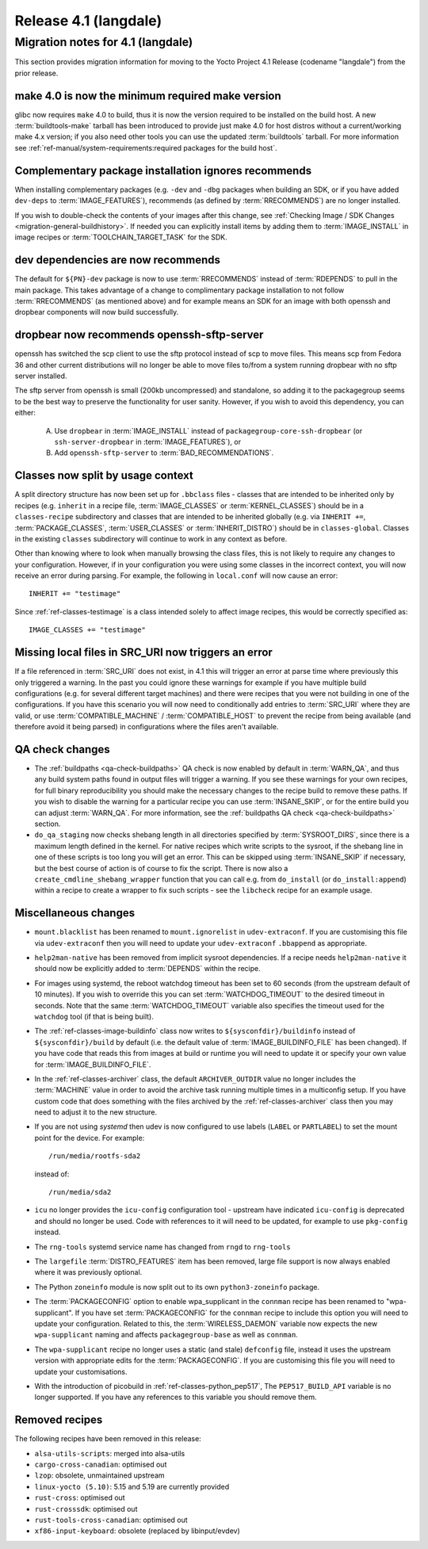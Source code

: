 .. SPDX-License-Identifier: CC-BY-SA-2.0-UK

Release 4.1 (langdale)
======================

Migration notes for 4.1 (langdale)
-----------------------------------

This section provides migration information for moving to the Yocto
Project 4.1 Release (codename "langdale") from the prior release.


.. _migration-4.1-make-4.0:

make 4.0 is now the minimum required make version
~~~~~~~~~~~~~~~~~~~~~~~~~~~~~~~~~~~~~~~~~~~~~~~~~

glibc now requires ``make`` 4.0 to build, thus it is now the version required to
be installed on the build host. A new :term:`buildtools-make` tarball has been
introduced to provide just make 4.0 for host distros without a current/working
make 4.x version; if you also need other tools you can use the updated
:term:`buildtools` tarball. For more information see
:ref:`ref-manual/system-requirements:required packages for the build host`.


.. _migration-4.1-complementary-deps:

Complementary package installation ignores recommends
~~~~~~~~~~~~~~~~~~~~~~~~~~~~~~~~~~~~~~~~~~~~~~~~~~~~~

When installing complementary packages (e.g. ``-dev`` and ``-dbg`` packages when
building an SDK, or if you have added ``dev-deps`` to :term:`IMAGE_FEATURES`),
recommends (as defined by :term:`RRECOMMENDS`) are no longer installed.

If you wish to double-check the contents of your images after this change, see
:ref:`Checking Image / SDK Changes <migration-general-buildhistory>`. If needed
you can explicitly install items by adding them to :term:`IMAGE_INSTALL` in
image recipes or :term:`TOOLCHAIN_TARGET_TASK` for the SDK.


.. _migration-4.1-dev-recommends:

dev dependencies are now recommends
~~~~~~~~~~~~~~~~~~~~~~~~~~~~~~~~~~~

The default for ``${PN}-dev`` package is now to use :term:`RRECOMMENDS` instead
of :term:`RDEPENDS` to pull in the main package. This takes advantage of a
change to complimentary package installation to not follow :term:`RRECOMMENDS`
(as mentioned above) and for example means an SDK for an image with both openssh
and dropbear components will now build successfully.


.. _migration-4.1-dropbear-sftp:

dropbear now recommends openssh-sftp-server
~~~~~~~~~~~~~~~~~~~~~~~~~~~~~~~~~~~~~~~~~~~

openssh has switched the scp client to use the sftp protocol instead of scp to
move files. This means scp from Fedora 36 and other current distributions will
no longer be able to move files to/from a system running dropbear with no sftp
server installed.

The sftp server from openssh is small (200kb uncompressed) and standalone, so
adding it to the packagegroup seems to be the best way to preserve the
functionality for user sanity. However, if you wish to avoid this dependency,
you can either:

 A. Use ``dropbear`` in :term:`IMAGE_INSTALL` instead of
    ``packagegroup-core-ssh-dropbear`` (or ``ssh-server-dropbear`` in
    :term:`IMAGE_FEATURES`), or
 B. Add ``openssh-sftp-server`` to :term:`BAD_RECOMMENDATIONS`.


.. _migration-4.1-classes-split:

Classes now split by usage context
~~~~~~~~~~~~~~~~~~~~~~~~~~~~~~~~~~

A split directory structure has now been set up for ``.bbclass`` files - classes
that are intended to be inherited only by recipes (e.g. ``inherit`` in a recipe
file, :term:`IMAGE_CLASSES` or :term:`KERNEL_CLASSES`) should be in a
``classes-recipe`` subdirectory and classes that are intended to be inherited
globally (e.g. via ``INHERIT +=``, :term:`PACKAGE_CLASSES`, :term:`USER_CLASSES`
or :term:`INHERIT_DISTRO`) should be in ``classes-global``. Classes in the
existing ``classes`` subdirectory will continue to work in any context as before.

Other than knowing where to look when manually browsing the class files, this is
not likely to require any changes to your configuration. However, if in your
configuration you were using some classes in the incorrect context, you will now
receive an error during parsing. For example, the following in ``local.conf`` will
now cause an error::

   INHERIT += "testimage"

Since :ref:`ref-classes-testimage` is a class intended solely to
affect image recipes, this would be correctly specified as::

   IMAGE_CLASSES += "testimage"


.. _migration-4.1-local-file-error:

Missing local files in SRC_URI now triggers an error
~~~~~~~~~~~~~~~~~~~~~~~~~~~~~~~~~~~~~~~~~~~~~~~~~~~~

If a file referenced in :term:`SRC_URI` does not exist, in 4.1 this will trigger
an error at parse time where previously this only triggered a warning. In the past
you could ignore these warnings for example if you have multiple build
configurations (e.g. for several different target machines) and there were recipes
that you were not building in one of the configurations. If you have this scenario
you will now need to conditionally add entries to :term:`SRC_URI` where they are
valid, or use :term:`COMPATIBLE_MACHINE` / :term:`COMPATIBLE_HOST` to prevent the
recipe from being available (and therefore avoid it being parsed) in configurations
where the files aren't available.


.. _migration-4.1-qa-checks:

QA check changes
~~~~~~~~~~~~~~~~

- The :ref:`buildpaths <qa-check-buildpaths>` QA check is now enabled by default
  in :term:`WARN_QA`, and thus any build system paths found in output files will
  trigger a warning. If you see these warnings for your own recipes, for full
  binary reproducibility you should make the necessary changes to the recipe build
  to remove these paths. If you wish to disable the warning for a particular
  recipe you can use :term:`INSANE_SKIP`, or for the entire build you can adjust
  :term:`WARN_QA`. For more information, see the :ref:`buildpaths QA check
  <qa-check-buildpaths>` section.

- ``do_qa_staging`` now checks shebang length in all directories specified by
  :term:`SYSROOT_DIRS`, since there is a maximum length defined in the kernel. For
  native recipes which write scripts to the sysroot, if the shebang line in one of
  these scripts is too long you will get an error. This can be skipped using
  :term:`INSANE_SKIP` if necessary, but the best course of action is of course to
  fix the script. There is now also a ``create_cmdline_shebang_wrapper`` function
  that you can call e.g. from ``do_install`` (or ``do_install:append``) within a
  recipe to create a wrapper to fix such scripts - see the ``libcheck`` recipe
  for an example usage.



Miscellaneous changes
~~~~~~~~~~~~~~~~~~~~~

- ``mount.blacklist`` has been renamed to ``mount.ignorelist`` in
  ``udev-extraconf``. If you are customising this file via ``udev-extraconf`` then
  you will need to update your ``udev-extraconf`` ``.bbappend`` as appropriate.
- ``help2man-native`` has been removed from implicit sysroot dependencies. If a
  recipe needs ``help2man-native`` it should now be explicitly added to
  :term:`DEPENDS` within the recipe.
- For images using systemd, the reboot watchdog timeout has been set to 60
  seconds (from the upstream default of 10 minutes). If you wish to override this
  you can set :term:`WATCHDOG_TIMEOUT` to the desired timeout in seconds. Note
  that the same :term:`WATCHDOG_TIMEOUT` variable also specifies the timeout used
  for the ``watchdog`` tool (if that is being built).
- The :ref:`ref-classes-image-buildinfo` class now writes to
  ``${sysconfdir}/buildinfo`` instead of ``${sysconfdir}/build`` by default (i.e.
  the default value of :term:`IMAGE_BUILDINFO_FILE` has been changed). If you have
  code that reads this from images at build or runtime you will need to update it
  or specify your own value for :term:`IMAGE_BUILDINFO_FILE`.
- In the :ref:`ref-classes-archiver` class, the default
  ``ARCHIVER_OUTDIR`` value no longer includes the :term:`MACHINE` value in order
  to avoid the archive task running multiple times in a multiconfig setup. If you
  have custom code that does something with the files archived by the
  :ref:`ref-classes-archiver` class then you may need to adjust it to
  the new structure.
- If you are not using `systemd` then udev is now configured to use labels
  (``LABEL`` or ``PARTLABEL``) to set the mount point for the device. For example::

    /run/media/rootfs-sda2

  instead of::

    /run/media/sda2

- ``icu`` no longer provides the ``icu-config`` configuration tool - upstream
  have indicated ``icu-config`` is deprecated and should no longer be used. Code
  with references to it will need to be updated, for example to use ``pkg-config``
  instead.
- The ``rng-tools`` systemd service name has changed from ``rngd`` to ``rng-tools``
- The ``largefile`` :term:`DISTRO_FEATURES` item has been removed, large file
  support is now always enabled where it was previously optional.
- The Python ``zoneinfo`` module is now split out to its own ``python3-zoneinfo``
  package.
- The :term:`PACKAGECONFIG` option to enable wpa_supplicant in the ``connman``
  recipe has been renamed to "wpa-supplicant". If you have set :term:`PACKAGECONFIG` for
  the ``connman`` recipe to include this option you will need to update
  your configuration. Related to this, the :term:`WIRELESS_DAEMON` variable
  now expects the new ``wpa-supplicant`` naming and affects ``packagegroup-base``
  as well as ``connman``.
- The ``wpa-supplicant`` recipe no longer uses a static (and stale) ``defconfig``
  file, instead it uses the upstream version with appropriate edits for the
  :term:`PACKAGECONFIG`. If you are customising this file you will need to
  update your customisations.
- With the introduction of picobuild in
  :ref:`ref-classes-python_pep517`, The ``PEP517_BUILD_API``
  variable is no longer supported. If you have any references to this variable
  you should remove them.


.. _migration-4.1-removed-recipes:

Removed recipes
~~~~~~~~~~~~~~~

The following recipes have been removed in this release:

- ``alsa-utils-scripts``: merged into alsa-utils
- ``cargo-cross-canadian``: optimised out
- ``lzop``: obsolete, unmaintained upstream
- ``linux-yocto (5.10)``: 5.15 and 5.19 are currently provided
- ``rust-cross``: optimised out
- ``rust-crosssdk``: optimised out
- ``rust-tools-cross-canadian``: optimised out
- ``xf86-input-keyboard``: obsolete (replaced by libinput/evdev)

